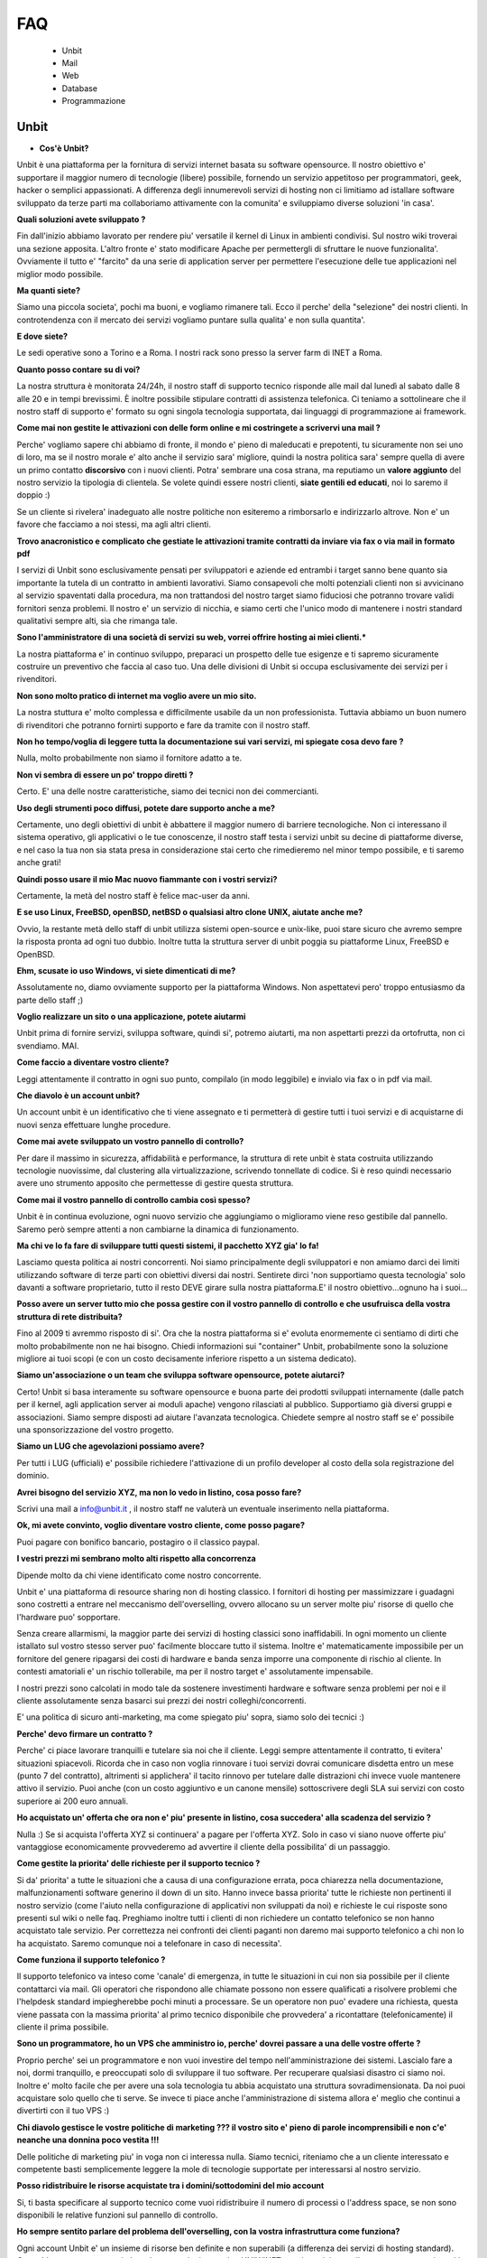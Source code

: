 ---
FAQ
---

   - Unbit

   - Mail

   - Web

   - Database

   - Programmazione 

Unbit
*****

- **Cos'è Unbit?**

Unbit è una piattaforma per la fornitura di servizi internet basata su software opensource. Il nostro obiettivo e' supportare il maggior numero di tecnologie (libere) possibile, fornendo un servizio appetitoso per programmatori, geek, hacker o semplici appassionati. A differenza degli innumerevoli servizi di hosting non ci limitiamo ad istallare software sviluppato da terze parti ma collaboriamo attivamente con la comunita' e sviluppiamo diverse soluzioni 'in casa'.

**Quali soluzioni avete sviluppato ?**

Fin dall'inizio abbiamo lavorato per rendere piu' versatile il kernel di Linux in ambienti condivisi. Sul nostro wiki troverai una sezione apposita. L'altro fronte e' stato modificare Apache per permettergli di sfruttare le nuove funzionalita'. Ovviamente il tutto e' "farcito" da una serie di application server per permettere l'esecuzione delle tue applicazioni nel miglior modo possibile.

**Ma quanti siete?**

Siamo una piccola societa', pochi ma buoni, e vogliamo rimanere tali. Ecco il perche' della "selezione" dei nostri clienti. In controtendenza con il mercato dei servizi vogliamo puntare sulla qualita' e non sulla quantita'.

**E dove siete?**

Le sedi operative sono a Torino e a Roma. I nostri rack sono presso la server farm di INET a Roma.

**Quanto posso contare su di voi?**

La nostra struttura è monitorata 24/24h, il nostro staff di supporto tecnico risponde alle mail dal lunedì al sabato dalle 8 alle 20 e in tempi brevissimi. È inoltre possibile stipulare contratti di assistenza telefonica. Ci teniamo a sottolineare che il nostro staff di supporto e' formato su ogni singola tecnologia supportata, dai linguaggi di programmazione ai framework.

**Come mai non gestite le attivazioni con delle form online e mi costringete a scrivervi una mail ?**

Perche' vogliamo sapere chi abbiamo di fronte, il mondo e' pieno di maleducati e prepotenti, tu sicuramente non sei uno di loro, ma se il nostro morale e' alto anche il servizio sara' migliore, quindi la nostra politica sara' sempre quella di avere un primo contatto **discorsivo** con i nuovi clienti. Potra' sembrare una cosa strana, ma reputiamo un **valore aggiunto** del nostro servizio la tipologia di clientela. Se volete quindi essere nostri clienti, **siate gentili ed educati**, noi lo saremo il doppio :)

Se un cliente si rivelera' inadeguato alle nostre politiche non esiteremo a rimborsarlo e indirizzarlo altrove. Non e' un favore che facciamo a noi stessi, ma agli altri clienti.

**Trovo anacronistico e complicato che gestiate le attivazioni tramite contratti da inviare via fax o via mail in formato pdf**

I servizi di Unbit sono esclusivamente pensati per sviluppatori e aziende ed entrambi i target sanno bene quanto sia importante la tutela di un contratto in ambienti lavorativi. Siamo consapevoli che molti potenziali clienti non si avvicinano al servizio spaventati dalla procedura, ma non trattandosi del nostro target siamo fiduciosi che potranno trovare validi fornitori senza problemi. Il nostro e' un servizio di nicchia, e siamo certi che l'unico modo di mantenere i nostri standard qualitativi sempre alti, sia che rimanga tale.

**Sono l'amministratore di una società di servizi su web, vorrei offrire hosting ai miei clienti.***

La nostra piattaforma e' in continuo sviluppo, preparaci un prospetto delle tue esigenze e ti sapremo sicuramente costruire un preventivo che faccia al caso tuo. Una delle divisioni di Unbit si occupa esclusivamente dei servizi per i rivenditori.

**Non sono molto pratico di internet ma voglio avere un mio sito.**

La nostra stuttura e' molto complessa e difficilmente usabile da un non professionista. Tuttavia abbiamo un buon numero di rivenditori che potranno fornirti supporto e fare da tramite con il nostro staff.

**Non ho tempo/voglia di leggere tutta la documentazione sui vari servizi, mi spiegate cosa devo fare ?**

Nulla, molto probabilmente non siamo il fornitore adatto a te.

**Non vi sembra di essere un po' troppo diretti ?**

Certo. E' una delle nostre caratteristiche, siamo dei tecnici non dei commercianti.

**Uso degli strumenti poco diffusi, potete dare supporto anche a me?**

Certamente, uno degli obiettivi di unbit è abbattere il maggior numero di barriere tecnologiche. Non ci interessano il sistema operativo, gli applicativi o le tue conoscenze, il nostro staff testa i servizi unbit su decine di piattaforme diverse, e nel caso la tua non sia stata presa in considerazione stai certo che rimedieremo nel minor tempo possibile, e ti saremo anche grati!

**Quindi posso usare il mio Mac nuovo fiammante con i vostri servizi?**

Certamente, la metà del nostro staff è felice mac-user da anni.

**E se uso Linux, FreeBSD, openBSD, netBSD o qualsiasi altro clone UNIX, aiutate anche me?**

Ovvio, la restante metà dello staff di unbit utilizza sistemi open-source e unix-like, puoi stare sicuro che avremo sempre la risposta pronta ad ogni tuo dubbio. Inoltre tutta la struttura server di unbit poggia su piattaforme Linux, FreeBSD e OpenBSD.

**Ehm, scusate io uso Windows, vi siete dimenticati di me?**

Assolutamente no, diamo ovviamente supporto per la piattaforma Windows. Non aspettatevi pero' troppo entusiasmo da parte dello staff ;)

**Voglio realizzare un sito o una applicazione, potete aiutarmi**

Unbit prima di fornire servizi, sviluppa software, quindi si', potremo aiutarti, ma non aspettarti prezzi da ortofrutta, non ci svendiamo. MAI.

**Come faccio a diventare vostro cliente?**

Leggi attentamente il contratto in ogni suo punto, compilalo (in modo leggibile) e invialo via fax o in pdf via mail.

**Che diavolo è un account unbit?**

Un account unbit è un identificativo che ti viene assegnato e ti permetterà di gestire tutti i tuoi servizi e di acquistarne di nuovi senza effettuare lunghe procedure.

**Come mai avete sviluppato un vostro pannello di controllo?**

Per dare il massimo in sicurezza, affidabilità e performance, la struttura di rete unbit è stata costruita utilizzando tecnologie nuovissime, dal clustering alla virtualizzazione, scrivendo tonnellate di codice. Si è reso quindi necessario avere uno strumento apposito che permettesse di gestire questa struttura.

**Come mai il vostro pannello di controllo cambia così spesso?**

Unbit è in continua evoluzione, ogni nuovo servizio che aggiungiamo o miglioramo viene reso gestibile dal pannello. Saremo però sempre attenti a non cambiarne la dinamica di funzionamento.

**Ma chi ve lo fa fare di sviluppare tutti questi sistemi, il pacchetto XYZ gia' lo fa!**

Lasciamo questa politica ai nostri concorrenti. Noi siamo principalmente degli sviluppatori e non amiamo darci dei limiti utilizzando software di terze parti con obiettivi diversi dai nostri. Sentirete dirci 'non supportiamo questa tecnologia' solo davanti a software proprietario, tutto il resto DEVE girare sulla nostra piattaforma.E' il nostro obiettivo...ognuno ha i suoi...

**Posso avere un server tutto mio che possa gestire con il vostro pannello di controllo e che usufruisca della vostra struttura di rete distribuita?**

Fino al 2009 ti avremmo risposto di si'. Ora che la nostra piattaforma si e' evoluta enormemente ci sentiamo di dirti che molto probabilmente non ne hai bisogno. Chiedi informazioni sui "container" Unbit, probabilmente sono la soluzione migliore ai tuoi scopi (e con un costo decisamente inferiore rispetto a un sistema dedicato).

**Siamo un'associazione o un team che sviluppa software opensource, potete aiutarci?**

Certo! Unbit si basa interamente su software opensource e buona parte dei prodotti sviluppati internamente (dalle patch per il kernel, agli application server ai moduli apache) vengono rilasciati al pubblico. Supportiamo già diversi gruppi e associazioni. Siamo sempre disposti ad aiutare l'avanzata tecnologica. Chiedete sempre al nostro staff se e' possibile una sponsorizzazione del vostro progetto.

**Siamo un LUG che agevolazioni possiamo avere?**

Per tutti i LUG (ufficiali) e' possibile richiedere l'attivazione di un profilo developer al costo della sola registrazione del dominio.

**Avrei bisogno del servizio XYZ, ma non lo vedo in listino, cosa posso fare?**

Scrivi una mail a info@unbit.it , il nostro staff ne valuterà un eventuale inserimento nella piattaforma.

**Ok, mi avete convinto, voglio diventare vostro cliente, come posso pagare?**

Puoi pagare con bonifico bancario, postagiro o il classico paypal.

**I vestri prezzi mi sembrano molto alti rispetto alla concorrenza**

Dipende molto da chi viene identificato come nostro concorrente.

Unbit e' una piattaforma di resource sharing non di hosting classico. I fornitori di hosting per massimizzare i guadagni sono costretti a entrare nel meccanismo dell'overselling, ovvero allocano su un server molte piu' risorse di quello che l'hardware puo' sopportare.

Senza creare allarmismi, la maggior parte dei servizi di hosting classici sono inaffidabili. In ogni momento un cliente istallato sul vostro stesso server puo' facilmente bloccare tutto il sistema. Inoltre e' matematicamente impossibile per un fornitore del genere ripagarsi dei costi di hardware e banda senza imporre una componente di rischio al cliente. In contesti amatoriali e' un rischio tollerabile, ma per il nostro target e' assolutamente impensabile.

I nostri prezzi sono calcolati in modo tale da sostenere investimenti hardware e software senza problemi per noi e il cliente assolutamente senza basarci sui prezzi dei nostri colleghi/concorrenti.

E' una politica di sicuro anti-marketing, ma come spiegato piu' sopra, siamo solo dei tecnici :)

**Perche' devo firmare un contratto ?**

Perche' ci piace lavorare tranquilli e tutelare sia noi che il cliente. Leggi sempre attentamente il contratto, ti evitera' situazioni spiacevoli. Ricorda che in caso non voglia rinnovare i tuoi servizi dovrai comunicare disdetta entro un mese (punto 7 del contratto), altrimenti si applichera' il tacito rinnovo per tutelare dalle distrazioni chi invece vuole mantenere attivo il servizio. Puoi anche (con un costo aggiuntivo e un canone mensile) sottoscrivere degli SLA sui servizi con costo superiore ai 200 euro annuali.

**Ho acquistato un' offerta che ora non e' piu' presente in listino, cosa succedera' alla scadenza del servizio ?**

Nulla :) Se si acquista l'offerta XYZ si continuera' a pagare per l'offerta XYZ. Solo in caso vi siano nuove offerte piu' vantaggiose economicamente provvederemo ad avvertire il cliente della possibilita' di un passaggio.

**Come gestite la priorita' delle richieste per il supporto tecnico ?**

Si da' priorita' a tutte le situazioni che a causa di una configurazione errata, poca chiarezza nella documentazione, malfunzionamenti software generino il down di un sito. Hanno invece bassa priorita' tutte le richieste non pertinenti il nostro servizio (come l'aiuto nella configurazione di applicativi non sviluppati da noi) e richieste le cui risposte sono presenti sul wiki o nelle faq. Preghiamo inoltre tutti i clienti di non richiedere un contatto telefonico se non hanno acquistato tale servizio. Per correttezza nei confronti dei clienti paganti non daremo mai supporto telefonico a chi non lo ha acquistato. Saremo comunque noi a telefonare in caso di necessita'.

**Come funziona il supporto telefonico ?**

Il supporto telefonico va inteso come 'canale' di emergenza, in tutte le situazioni in cui non sia possibile per il cliente contattarci via mail. Gli operatori che rispondono alle chiamate possono non essere qualificati a risolvere problemi che l'helpdesk standard impiegherebbe pochi minuti a processare. Se un operatore non puo' evadere una richiesta, questa viene passata con la massima priorita' al primo tecnico disponibile che provvedera' a ricontattare (telefonicamente) il cliente il prima possibile.

**Sono un programmatore, ho un VPS che amministro io, perche' dovrei passare a una delle vostre offerte ?**

Proprio perche' sei un programmatore e non vuoi investire del tempo nell'amministrazione dei sistemi. Lascialo fare a noi, dormi tranquillo, e preoccupati solo di sviluppare il tuo software. Per recuperare qualsiasi disastro ci siamo noi. Inoltre e' molto facile che per avere una sola tecnologia tu abbia acquistato una struttura sovradimensionata. Da noi puoi acquistare solo quello che ti serve. Se invece ti piace anche l'amministrazione di sistema allora e' meglio che continui a divertirti con il tuo VPS :)

**Chi diavolo gestisce le vostre politiche di marketing ??? il vostro sito e' pieno di parole incomprensibili e non c'e' neanche una donnina poco vestita !!!**

Delle politiche di marketing piu' in voga non ci interessa nulla. Siamo tecnici, riteniamo che a un cliente interessato e competente basti semplicemente leggere la mole di tecnologie supportate per interessarsi al nostro servizio.

**Posso ridistribuire le risorse acquistate tra i domini/sottodomini del mio account**

Si, ti basta specificare al supporto tecnico come vuoi ridistribuire il numero di processi o l'address space, se non sono disponibili le relative funzioni sul pannello di controllo.

**Ho sempre sentito parlare del problema dell'overselling, con la vostra infrastruttura come funziona?**

Ogni account Unbit e' un insieme di risorse ben definite e non superabili (a differenza dei servizi di hosting standard). Cpu,address space,processi, thread, connessioni su socket UNIX/INET, gestione dei segnali, ecc. ecc. sono tutti gestiti accuratamente per ogni account e a livello kernel.Il nostro staff inoltre consulta sempre i sistemisti prima di allocare risorse per verificare che l'hardware sottostante non venga sovraccaricato. Per quanto riguarda la banda, non e' ovviamente possibile procedere nello stesso modo pertanto si effettua un monitoraggio costante per bloccare sul nascere ogni sovraccarico e garantire ai clienti che hanno acquistato banda garantita, il servizio.

**Stavo testando le performance del mio sito facendo diverse connessioni, e all'improvviso non riesco piu' a collegarmi**

Se vuoi avere dei dati attendibili consulta il nostro staff, effettuare molte connessioni concorrenti in brevi lassi di tempo non e' altro che un DOS/DDOS e il nostro firewall blocchera' gli ip per tanti minuti quante erano le connessioni concorrenti effettuate. Il meccanismo e' molto complesso poiche' deve evitare ad ogni costo i falsi positivi. Se proprio vuoi fare dei test evita di superare le 40 connessioni concorrenti dallo stesso ip.



Mail
****

**Quale è il server POP3/IMAP per poter scaricare la posta sul mio client preferito?**

L'indirizzo del server POP3/IMAP4 è mail.unbit.it. Ricorda di abilitare sempre l'ssl per usufruire del servizio.

**Cos'è l'SSL?**

L'SSL (Secure Socket Layer) è un protocollo che permette di crittografare il traffico di rete tra due computer. Abilitando l'SSL il tuo client potrà scaricare la posta dai server unbit in totale sicurezza.

**Quale è il server SMTP per poter inviare la posta dal mio client preferito?**

L'indirizzo del server SMTP è quello che ti viene indicato dal provider che ti fornisce la connessione a Internet. In alternativa puoi richiederci l'attivazione del servizio SMTP AUTH.

**Ricevo un sacco di mail con Subject ===SPAM=== che diavolo succede?**

Puoi stare tranquillo, è solo il nostro servizio antispam che ha riconosciuto una mail come spam e l'ha marchiata.

**Posso disabilitare l'antispam?**

Certamente, dal panello di controllo clicca sul nome della mailbox in questione e accederai alle sue impostazioni.

**Che differenza c'è tra una mailbox e un indirizzo?**

Ogni indirizzo email deve avere una destinazione che può essere una directory su un disco o un altro indirizzo. Una mailbox non è altro che una directory in cui salvare le proprie mail. Quando si scarica la posta non si fa altro che leggere il contenuto della propria mailbox. Ovviamente diversi indirizzi possono salvare all'interno della stessa mailbox.

**Posso disabilitare il servizio antivirus?**

Sarebbe meglio di no, ma ovviamente puoi accedere dal pannello di controllo alle preferenze della tua mailbox e disattivarlo da lì.

**Uno scocciatore continua a scrivermi mail indesiderate, come posso fermarlo?**

Non c'è problema, Unbit ti puòtutelare anche dagli socciatori. Ogni mailbox ha a disposizione una "blacklist". Inserisci l'indirizzo email del tuo nemico nel campo "blacklist" delle preferenze della tua mailbox. Questo ti risolverà il problema... ovviamente fino all'arrivo di un nuovo scocciatore.

**Posso salvare le mail inviate a un indirizzo in più mailbox?**

Certo, puoi configurare i tuoi indirizzi in decine di modalità diverse dal pannello di controllo unbit.

**Come posso configurare un autoresponder?**

E' una delle tecnologie (se cosi' si puo' chiamare) che piu' odiamo in assoluto (e come noi molti altri), soprattutto per il cattivo uso che ne fanno gli utenti violando anche le norme piu' banali della netiquette. Se vuoi puoi sviluppare un tuo autorespnder utilizzando il **gateway mail2webapp** ma non forniremo alcun supporto.



Web
***

**Quali domini posso registrare?**

Tutti i principali e tutti quelli geografici per cui non sono richiesti particolari requisiti, scrivi sempre a info@unbit.it per sapere se possiamo registrare una determinata estensione.

**Cos'è un redirect?**

Attivando un redirect puoi reindirizzare le richieste del tuo dominio a un altro sito. È molto utile in caso tu abbia uno stesso dominio con diverse estensioni ma con gli stessi contenuti.

**Quale è il percorso assoluto del mio dominio nel filesystem?**

Ogni account unbit ha i suoi file nella directory /accounts/<nomeaccount>. La radice di ogni sito è sotto /accounts/nomeaccount/www/nomedominio. Nelle tue applicazioni puoi usare il path virtuale /proc/unbit che punta sempre alla home dell'account.

**Dove è finito il www davanti al mio sito?**

È la domanda che ci viene fatta più spesso. è tutto normale, le richieste a www.nomedominio vengono reindirizzate direttamente al nome del dominio. Usare il www è una convenzione, lo staff di unbit ha reputato che fosse meglio avere nomi più corti mantenendo comunque la compatibilità con il classico www, tuttavia i gusti non si discutono, se vuoi che il www davanti al nome del dominio non sparisca in automatico puoi abilitare il checkbox **www** sul pannello di controllo nella sezione gestione domini.

**Cos'è un proxy?**

Di norma ogni richiesta a un server web viene mappata su un file sul disco rigido. Attivando le funzionalità di proxy il tuo dominio può visualizzare file presi da un altro sito e non dal disco rigido su cui risiedono i tuoi files. Grazie alla funzionalita' proxy e' possibile associare applicativi come Zope o Tomcat al proprio dominio.

**Che linguaggi di programmazione posso usare con unbit?**

Tantissimi, Unbit strizza l'occhio ai programmatori offrendogli decine di linguaggi e librerie. La maggior parte sono disponibili all'interno della directory /opt/unbit di ogni server, in alternativa puoi scaricare dei pacchetti da copiare in home da http://packages.unbit.it

**Ho bisogno di altro spazio per il mio sito, cosa posso fare?**

Oltre alle offerte base, Unbit offre una serie di plugin, tra cui spazio disco aggiuntivo. Verifica sul listino se trovi il plugin che fa per te oppure scrivi a info@unbit.it .

**Quanta banda potete garantirmi? E che limiti di traffico ci sono?**

A partire dall'offerta Developer High End, viene garantito un minimo di banda (64Kbit/s) che aumenta di paro passo alla fascia di servizio. Tutte le offerte inferiori (o quelle per cui non e' stato acquistato il minimo garantito) sono soggette a monitoraggio continuo.

In caso la media del traffico generato in 24 ore superi i 64Kbit/s (ovviamente se non si e' acquistato un minimo garantito) di banda lo staff viene notificato e se la situazione si ripete in maniera costante, provvedera' a contattare il cliente.

In caso invece l'utente superi il megabit viene attivato lo shaping automatico in base all'effettivo utilizzo di banda dell'infrastruttura unbit. Lo shaping automatico molto spesso non viene notato dal cliente poiche' la nostra banda e' per la maggior parte inutilizzata. Se per caso dovessi notare pesanti rallentamenti su un dominio e' molto probabile che tu sia in shaping. Contatta lo staff per eventualmente bloccare gli indirizzi ip che generano traffico non desiderato. Ti preghiamo di prestare sempre attenzione alla banda dagli appositi grafici sul pannello di controllo. Non imporremo mai limiti di traffico specifici, troviamo che sia piu' corretto non bloccare il lavoro di un cliente che sta avendo successo.

Acquistare banda minima garantita e' un modo per evitare che lo shaping automatico rovini il proprio lavoro, inoltre per ogni 128Kbit/s di banda garantita viene alzato il limite per l'attivazione dello shaping automatico.

**Ho bisogno di piu' banda garantita, cosa posso fare?**

Scarica il listino plugin dalla sezione documenti, troverai i prezzi per vari tagli di banda garantita. L'assegnazione di banda dedicata include tariffazione mensile e SLA.

**Farete un backup del mio sito?**

Del sito, dei database, delle mail (nei limiti consentiti dalla legge), delle configurazioni e di tutto quello che concerne un account. Il backup dei database viene effettuato ogni notte e ruotato ogni mese (quindi avrai sempre 30 backup a disposizione). Per tutti gli altri servizi il backup e' settimanale e incrementale. Se perdi un file o corrompi il database e' tuo diritto chiederci i dati, ma dovremo valutare di volta in volta se sara' necessaria una spesa per il ripristino o meno. La fornitura dei backup dei database e' invece sempre gratuita e praticamente immediata.

**Quale è l'indirizzo del server ftp in cui uploadare i miei file?**

Semplice, aggiungi ftp. davanti al nome del tuo dominio. Se possibile pero' usa ssh/sftp per trasferire i tuoi dati, oltre che piu' sicuro e anche piu' versatile. Puoi anche (se il tuo client ftp lo supporta) usare lo standard FTPS.

**Ho attivato dal pannello di controllo un account ftp per un mio amico e ho settato la sua home in una sottodirectory. Posso stare tranquillo che non sbirci i miei file?**

Assolutamente. Ogni account ftp è chrooted, quindi non può risalire a un livello superiore. (questo ovviamente non vale per ssh/sftp)

**Posso cambiare la directory in cui risiedono i file del mio sito?**

Certamente, dal pannello di controllo cerca l'opzione "docroot".



Database
********

**Quali database posso usare?**

In base alla tipologia di contratto puoi utilizzare sqlite, mysql, postgresql e firebird, sia condivisi (minori performance e versatilita' ma costo ridotto) sia come applicazioni dedicate (massima versatilita' e performance, costo superiore).

**Quali database NoSQL posso usare?**

I database NoSQL possono solo essere eseguiti nel proprio account (quindi come servizi dedicati). Attualmente (settembre 2011) sono supportati (nel senso che lo staff puo' darvi una mano nell'istallazione/configurazione) Redis, MongoDB e CouchDB.

**Come posso attivare un database?**

Scrivendo a info@unbit.it , in brevissimo tempo ti saranno inviati i dati per l'accesso.

**Posso collegarmi al mio database da remoto?**

Per motivi di sicurezza i firewall unbit bloccano le connessioni in entrata ai nostri database server. Puoi richiedere, con un costo aggiuntivo, l'attivazione di un server mysql/postgresql cluster, anche se probabilmente usare un tunnel ssh e' la soluzione migliore e piu' sicura.

**Come gestisco il mio database via web ?**

Vengono forniti phpmyadmin (tramite HTTPS) e phppgadmin in HTTPS. Puoi ovviamente installare il manager che preferisci nel tuo spazio.

**Posso attivare da solo diversi utenti mysql?**

Per motivi di sicurezza no. Il nostro supporto tecnico sarà sempre celere nell'attivare servizi richiesti via mail. Puoi comunque prendere in considerazione l'acquisto delle risorse necessarie all'esecuzione di un server mysql dedicato.

**Posso collegarmi a database server esterni?**

Le uniche porte in uscita aperte sui webserver sono la 80 la 443, quelle relative al protocollo XMPP/Jabber e quelle assegnate tramite il PerProcessFirewall. Se non hai acquistato un PerProcessFirewall per la tua applicazione (e la relativa banda necessaria al trasferimento dei dati) non puoi utilizzare database server esterni.

Strumenti per i programmatori
*****************************

**Quali software rcs posso utilizzare sui server unbit?**

Praticamente tutti quelli opensource piu' diffusi: subversion,mercurial,bazaar,git e molti altri. Ti consigliamo di eseguirli sempre (per la parte di commit/push) via ssh. Sebbene subversion sia eseguibile anche via http (a pagamento) e' una componente del nostro parco software che vogliamo rimuovere in quanto non in linea con le linee guida stabilite (viene usato mod_svn di apache). Consideriamo di rimuovere il supporto a mod_svn entro il 2013.

**Quali browser di sorgenti via web posso utilizzare?**

Attualmente supportiamo trac e viewvc, ma puoi istallare quello che preferisci se e' basato su tecnologie standard.

**Come posso riavviare i processi in esecuzione sul mio account?**

Tramite la sezione Processi del pannello di controllo potrai gestire tutti i processi in esecuzione e visualizzarne le informazioni utili al debug.

**Come devo impostare il mio applicativo per inviare mail ?**

Sull'interfaccia di loopback ('localhost') di ogni nostro webserver sulla porta 25 e' in ascolto un servizio smtp che puoi utilizzare liberamente per l'invio di email. Attenzione se riceviamo notifica che il tuo account sta generando spam saremo costretti a chiudere l'accesso al server smtp. Evita (ove possibile) di usare 'sendmail' per inviare email. Il suo avvio richiede fino a 3 processi che e' opportuno conservare. La funzione mail() di php richiama sendmail quindi serviti di classi come phpmailer o imposta il tuo applicativo per usare il server smtp. ATTENZIONE smtp.unbit.it non e' utilizzabile dalle applicazioni web.

**Perche' per la mia applicazione Ruby On Rails devo acquistare piu' address space ?**

Rails purtroppo e' un divoratore di risorse e nel corso degli anni la situazione e' peggiorata esponenzialmente. Attualmente la quantita' di address space consigliata e' 96 Megabytes per processo. La base dei nostri pacchetti e' 64 Megabytes quindi se intendi eseguire applicazioni Rails e' opportuno scegliere una offerta specifica o effettuare un upgrade.

**E consigliabile utilizzare tecniche di caching per il mio sito ?**

Tendenzialmente no. Alcune si basano sul salvare su disco l'output degli script e se implementate correttamente possono essere molto efficienti. Molte pero' di quelle disponibili commettono errori implementativi che su un ambiente fortemente blindato come il nostro creano solo problemi. Altre si basano sull'utilizzo di aree di memoria condivise che quindi vanno a influire sull'address space di un processo rischiando di bloccarlo. Inoltre una buona piattaforma di caching non dovrebbe mai far entrare in gioco la propria applicazione ma sfruttare al massimo il sistema operativo o il webserver evitando di interessare i propri processi.

La piattaforma Unbit fornisce diverse soluzioni per il caching, alcune basate su filesystem altre su cache server (memcached, redis). Tutte pero' non sottraggono risorse ai processi utente, quindi disabilita qualsiasi sistema di caching possa usare la tua applicazione (a meno che non sia basato su generazione asincrona di file statici come Rails) e contatta lo staff per sapere quale e' la soluzione migliore per il tuo caso. 
